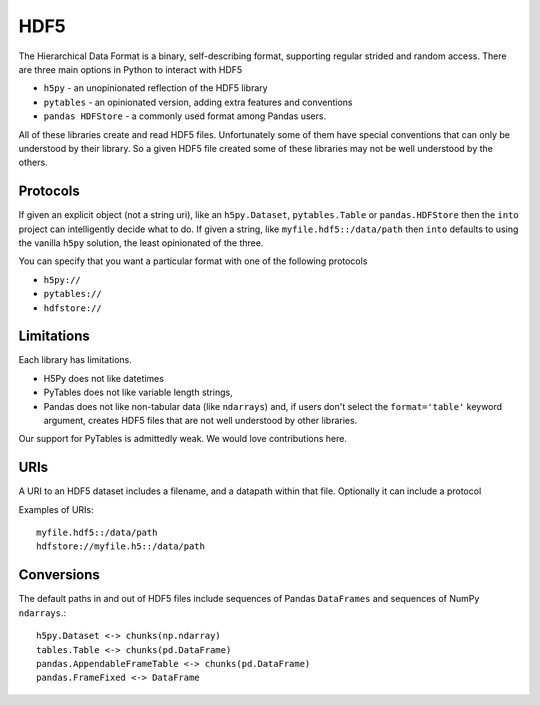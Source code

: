 HDF5
====

The Hierarchical Data Format is a binary, self-describing format, supporting
regular strided and random access.  There are three main options in Python to
interact with HDF5

*  ``h5py`` - an unopinionated reflection of the HDF5 library
*  ``pytables`` - an opinionated version, adding extra features and conventions
*  ``pandas HDFStore`` - a commonly used format among Pandas users.

All of these libraries create and read HDF5 files.  Unfortunately some of them
have special conventions that can only be understood by their library.  So a
given HDF5 file created some of these libraries may not be well understood by
the others.


Protocols
---------

If given an explicit object (not a string uri), like an ``h5py.Dataset``,
``pytables.Table`` or ``pandas.HDFStore`` then the ``into`` project can
intelligently decide what to do.  If given a string, like
``myfile.hdf5::/data/path`` then ``into`` defaults to using the vanilla
``h5py`` solution, the least opinionated of the three.

You can specify that you want a particular format with one of the following protocols

*  ``h5py://``
*  ``pytables://``
*  ``hdfstore://``


Limitations
-----------

Each library has limitations.

* H5Py does not like datetimes
* PyTables does not like variable length strings,
* Pandas does not like non-tabular data (like ``ndarrays``) and, if users
  don't select the ``format='table'`` keyword argument, creates HDF5 files
  that are not well understood by other libraries.

Our support for PyTables is admittedly weak.  We would love contributions here.


URIs
----

A URI to an HDF5 dataset includes a filename, and a datapath within that file.
Optionally it can include a protocol

Examples of URIs::

    myfile.hdf5::/data/path
    hdfstore://myfile.h5::/data/path


Conversions
-----------

The default paths in and out of HDF5 files include sequences of Pandas
``DataFrames`` and sequences of NumPy ``ndarrays``.::

    h5py.Dataset <-> chunks(np.ndarray)
    tables.Table <-> chunks(pd.DataFrame)
    pandas.AppendableFrameTable <-> chunks(pd.DataFrame)
    pandas.FrameFixed <-> DataFrame
